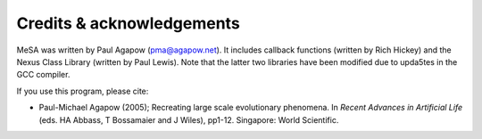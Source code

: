 Credits & acknowledgements
--------------------------

MeSA was written by Paul Agapow (pma@agapow.net). It includes callback functions (written by Rich Hickey) and the Nexus Class Library (written by Paul Lewis). Note that the latter two libraries have been modified due to upda5tes in the GCC compiler.

If you use this program, please cite:

* Paul-Michael Agapow (2005); Recreating large scale evolutionary phenomena. In *Recent Advances in Artificial Life* (eds. HA Abbass, T Bossamaier and J Wiles), pp1-12. Singapore: World Scientific.
